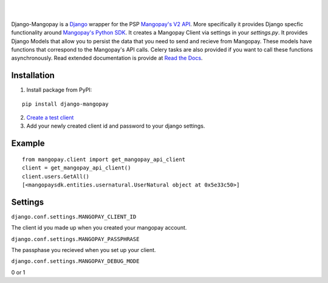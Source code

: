 .. image:: https://pypip.in/v/django-mangopay/badge.png
    :target: https://crate.io/packages/django-mangopay/
    :alt: Latest PyPI version

.. image:: https://travis-ci.org/FundedByMe/django-mangopay.svg?branch=master
    :target: https://travis-ci.org/FundedByMe/django-mangopay
    :alt: Travis CI Status

|
|

Django-Mangopay is a `Django <https://www.djangoproject.com/>`_ wrapper for the
PSP `Mangopay's V2 API <http://docs.mangopay.com/api-references/>`_. More
specifically it provides Django specfic functionality around `Mangopay's Python
SDK <https://github.com/MangoPay/mangopay2-python-sdk>`_. It creates a Mangopay
Client via settings in your `settings.py`. It provides Django Models that allow
you to persist the data that you need to send and recieve from Mangopay. These
models have functions that correspond to the Mangopay's API calls. Celery tasks
are also provided if you want to call these functions asynchronously. Read
extended documentation is provide at `Read the Docs <http://django-mangopay.readthedocs.org/en/latest/>`_.

Installation
============

1. Install package from PyPI:

::

    pip install django-mangopay


2. `Create a test client <https://github.com/MangoPay/mangopay2-python-sdk#client-creation-example-you-need-to-call-it-only-once>`_

3. Add your newly created client id and password to your django settings.


Example
=======

::

    from mangopay.client import get_mangopay_api_client
    client = get_mangopay_api_client()
    client.users.GetAll()
    [<mangopaysdk.entities.usernatural.UserNatural object at 0x5e33c50>]

Settings
========

``django.conf.settings.MANGOPAY_CLIENT_ID``

The client id you made up when you created your mangopay account.

``django.conf.settings.MANGOPAY_PASSPHRASE``

The passphase you recieved when you set up your client.

``django.conf.settings.MANGOPAY_DEBUG_MODE``

0 or 1
